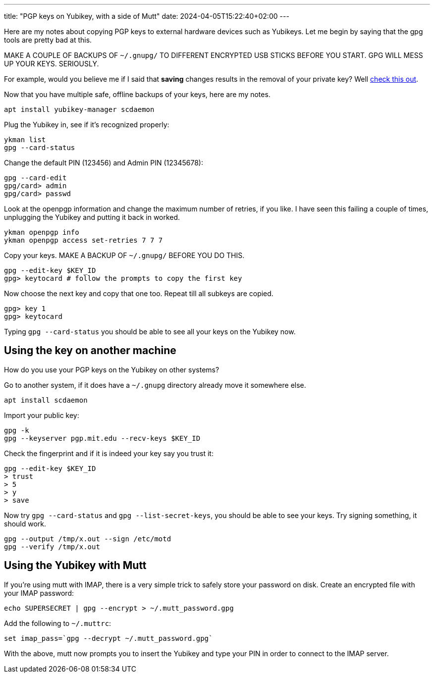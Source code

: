 ---
title: "PGP keys on Yubikey, with a side of Mutt"
date: 2024-04-05T15:22:40+02:00
---

Here are my notes about copying PGP keys to external hardware devices such as
Yubikeys. Let me begin by saying that the gpg tools are pretty bad at this.

MAKE A COUPLE OF BACKUPS OF `~/.gnupg/` TO DIFFERENT ENCRYPTED USB STICKS
BEFORE YOU START. GPG WILL MESS UP YOUR KEYS. SERIOUSLY.

For example, would you believe me if I said that **saving** changes results in
the removal of your private key? Well
https://lists.gnupg.org/pipermail/gnupg-users/2016-July/056353.html[check this
out].

Now that you have multiple safe, offline backups of your keys, here are my notes.

----
apt install yubikey-manager scdaemon
----

Plug the Yubikey in, see if it's recognized properly:

----
ykman list
gpg --card-status
----

Change the default PIN (123456) and Admin PIN (12345678):

----
gpg --card-edit
gpg/card> admin
gpg/card> passwd
----

Look at the openpgp information and change the maximum number of retries, if
you like. I have seen this failing a couple of times, unplugging the Yubikey
and putting it back in worked.

----
ykman openpgp info
ykman openpgp access set-retries 7 7 7
----

Copy your keys. MAKE A BACKUP OF `~/.gnupg/` BEFORE YOU DO THIS.

----
gpg --edit-key $KEY_ID
gpg> keytocard # follow the prompts to copy the first key
----

Now choose the next key and copy that one too. Repeat till all subkeys are
copied.

----
gpg> key 1
gpg> keytocard
----

Typing `gpg --card-status` you should be able to see all your keys on the
Yubikey now.

== Using the key on another machine

How do you use your PGP keys on the Yubikey on other systems?

Go to another system, if it does have a `~/.gnupg` directory already move it
somewhere else.

----
apt install scdaemon
----

Import your public key:

----
gpg -k
gpg --keyserver pgp.mit.edu --recv-keys $KEY_ID
----

Check the fingerprint and if it is indeed your key say you trust it:

----
gpg --edit-key $KEY_ID
> trust
> 5
> y
> save
----

Now try `gpg --card-status` and `gpg --list-secret-keys`, you should be able to
see your keys. Try signing something, it should work.

----
gpg --output /tmp/x.out --sign /etc/motd
gpg --verify /tmp/x.out
----

== Using the Yubikey with Mutt

If you're using mutt with IMAP, there is a very simple trick to safely store
your password on disk. Create an encrypted file with your IMAP password:

----
echo SUPERSECRET | gpg --encrypt > ~/.mutt_password.gpg
----

Add the following to `~/.muttrc`:

----
set imap_pass=`gpg --decrypt ~/.mutt_password.gpg`
----

With the above, mutt now prompts you to insert the Yubikey and type your PIN in
order to connect to the IMAP server.
